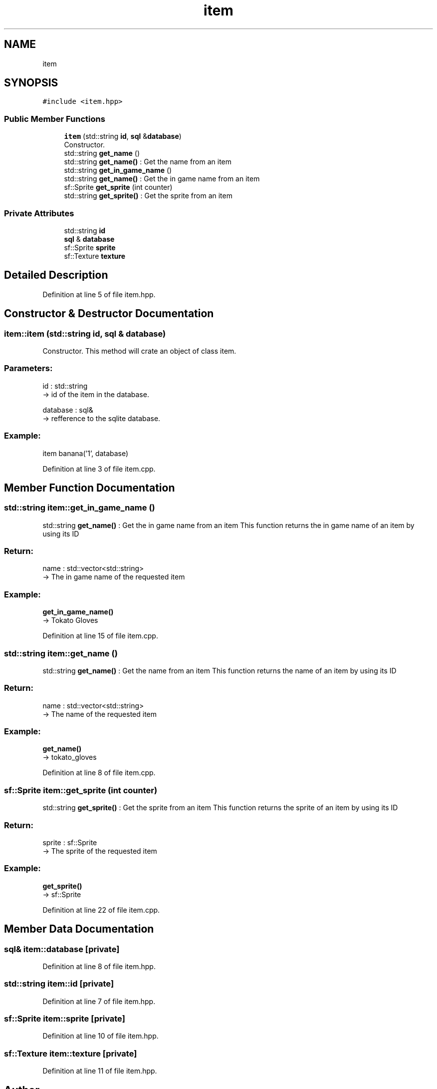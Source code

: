 .TH "item" 3 "Fri Feb 3 2017" "Version Version: alpha v1.5" "Git Gud: The adventures of the hungover" \" -*- nroff -*-
.ad l
.nh
.SH NAME
item
.SH SYNOPSIS
.br
.PP
.PP
\fC#include <item\&.hpp>\fP
.SS "Public Member Functions"

.in +1c
.ti -1c
.RI "\fBitem\fP (std::string \fBid\fP, \fBsql\fP &\fBdatabase\fP)"
.br
.RI "Constructor\&. "
.ti -1c
.RI "std::string \fBget_name\fP ()"
.br
.RI "std::string \fBget_name()\fP : Get the name from an item "
.ti -1c
.RI "std::string \fBget_in_game_name\fP ()"
.br
.RI "std::string \fBget_name()\fP : Get the in game name from an item "
.ti -1c
.RI "sf::Sprite \fBget_sprite\fP (int counter)"
.br
.RI "std::string \fBget_sprite()\fP : Get the sprite from an item "
.in -1c
.SS "Private Attributes"

.in +1c
.ti -1c
.RI "std::string \fBid\fP"
.br
.ti -1c
.RI "\fBsql\fP & \fBdatabase\fP"
.br
.ti -1c
.RI "sf::Sprite \fBsprite\fP"
.br
.ti -1c
.RI "sf::Texture \fBtexture\fP"
.br
.in -1c
.SH "Detailed Description"
.PP 
Definition at line 5 of file item\&.hpp\&.
.SH "Constructor & Destructor Documentation"
.PP 
.SS "item::item (std::string id, \fBsql\fP & database)"

.PP
Constructor\&. This method will crate an object of class item\&.
.br
.PP
.SS "Parameters: "
.PP
id : std::string 
.br
-> id of the item in the database\&.
.PP
database : sql& 
.br
-> refference to the sqlite database\&.
.br
.PP
.SS "Example: "
.PP
item banana('1', database)
.br

.PP
Definition at line 3 of file item\&.cpp\&.
.SH "Member Function Documentation"
.PP 
.SS "std::string item::get_in_game_name ()"

.PP
std::string \fBget_name()\fP : Get the in game name from an item This function returns the in game name of an item by using its ID
.PP
.SS "Return: "
.PP
name : std::vector<std::string> 
.br
-> The in game name of the requested item
.PP
.SS "Example: "
.PP
\fBget_in_game_name()\fP 
.br
-> Tokato Gloves 
.PP
Definition at line 15 of file item\&.cpp\&.
.SS "std::string item::get_name ()"

.PP
std::string \fBget_name()\fP : Get the name from an item This function returns the name of an item by using its ID
.PP
.SS "Return: "
.PP
name : std::vector<std::string> 
.br
-> The name of the requested item
.PP
.SS "Example: "
.PP
\fBget_name()\fP 
.br
-> tokato_gloves 
.PP
Definition at line 8 of file item\&.cpp\&.
.SS "sf::Sprite item::get_sprite (int counter)"

.PP
std::string \fBget_sprite()\fP : Get the sprite from an item This function returns the sprite of an item by using its ID
.PP
.SS "Return: "
.PP
sprite : sf::Sprite 
.br
-> The sprite of the requested item
.PP
.SS "Example: "
.PP
\fBget_sprite()\fP 
.br
-> sf::Sprite 
.PP
Definition at line 22 of file item\&.cpp\&.
.SH "Member Data Documentation"
.PP 
.SS "\fBsql\fP& item::database\fC [private]\fP"

.PP
Definition at line 8 of file item\&.hpp\&.
.SS "std::string item::id\fC [private]\fP"

.PP
Definition at line 7 of file item\&.hpp\&.
.SS "sf::Sprite item::sprite\fC [private]\fP"

.PP
Definition at line 10 of file item\&.hpp\&.
.SS "sf::Texture item::texture\fC [private]\fP"

.PP
Definition at line 11 of file item\&.hpp\&.

.SH "Author"
.PP 
Generated automatically by Doxygen for Git Gud: The adventures of the hungover from the source code\&.
